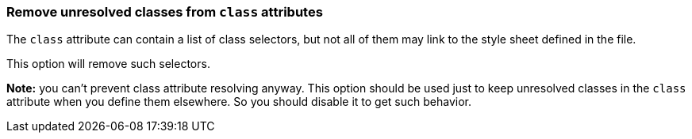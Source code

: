 === Remove unresolved classes from `class` attributes

The `class` attribute can contain a list of class selectors,
but not all of them may link to the style sheet defined in the file.

This option will remove such selectors.

*Note:* you can't prevent class attribute resolving anyway. This option should be used
just to keep unresolved classes in the `class` attribute when you define them elsewhere.
So you should disable it to get such behavior.

////
<svg id="svg1">
  <style>
    .fill1 {fill:green}
  </style>
  <circle class=".fill1 .stroke1 .other"
          cx="50" cy="50" r="50"/>
</svg>
SPLIT
<svg>
  <circle fill="green"
          cx="50" cy="50" r="50"/>
</svg>
////
